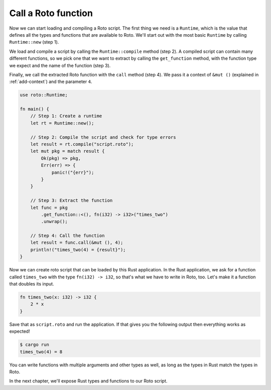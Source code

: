 Call a Roto function
====================

Now we can start loading and compiling a Roto script. The first thing we need
is a ``Runtime``, which is the value that defines all the types and functions
that are available to Roto. We'll start out with the most basic ``Runtime`` by
calling ``Runtime::new`` (step 1).

We load and compile a script by calling the ``Runtime::compile`` method (step 2). A
compiled script can contain many different functions, so we pick one that we
want to extract by calling the ``get_function`` method, with the function type we
expect and the name of the function (step 3).

Finally, we call the extracted Roto function with the ``call`` method (step 4). We
pass it a context of ``&mut ()`` (explained in :ref:`add-context`) and the
parameter ``4``.

.. code:: rust

    use roto::Runtime;

    fn main() {
        // Step 1: Create a runtime
        let rt = Runtime::new();

        // Step 2: Compile the script and check for type errors
        let result = rt.compile("script.roto");
        let mut pkg = match result {
            Ok(pkg) => pkg,
            Err(err) => {
                panic!("{err}");
            }
        }

        // Step 3: Extract the function
        let func = pkg
            .get_function::<(), fn(i32) -> i32>("times_two")
            .unwrap();

        // Step 4: Call the function
        let result = func.call(&mut (), 4);
        println!("times_two(4) = {result}");
    }

Now we can create roto script that can be loaded by this Rust application. In
the Rust application, we ask for a function called ``times_two`` with the type
``fn(i32) -> i32``, so that's what we have to write in Roto, too. Let's make it
a function that doubles its input.

.. code-block:: roto

    fn times_two(x: i32) -> i32 {
        2 * x
    }

Save that as ``script.roto`` and run the application. If that gives you the
following output then everything works as expected!

.. code-block:: console

    $ cargo run
    times_two(4) = 8

You can write functions with multiple arguments and other types as well, as long
as the types in Rust match the types in Roto.

In the next chapter, we'll expose Rust types and functions to our Roto script.
